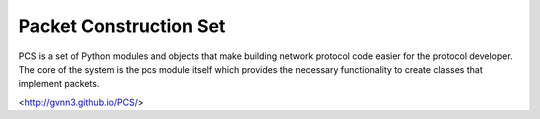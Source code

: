 Packet Construction Set
=======================

PCS is a set of Python modules and objects that make building network
protocol code easier for the protocol developer. The core of the
system is the pcs module itself which provides the necessary
functionality to create classes that implement packets.

<http://gvnn3.github.io/PCS/>
